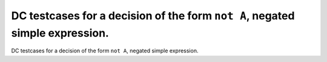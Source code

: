 DC testcases for a decision of the form ``not A``, negated simple expression.
=============================================================================

DC testcases for a decision of the form ``not A``, negated simple expression.

.. qmlink:: TCIndexImporter

   *




